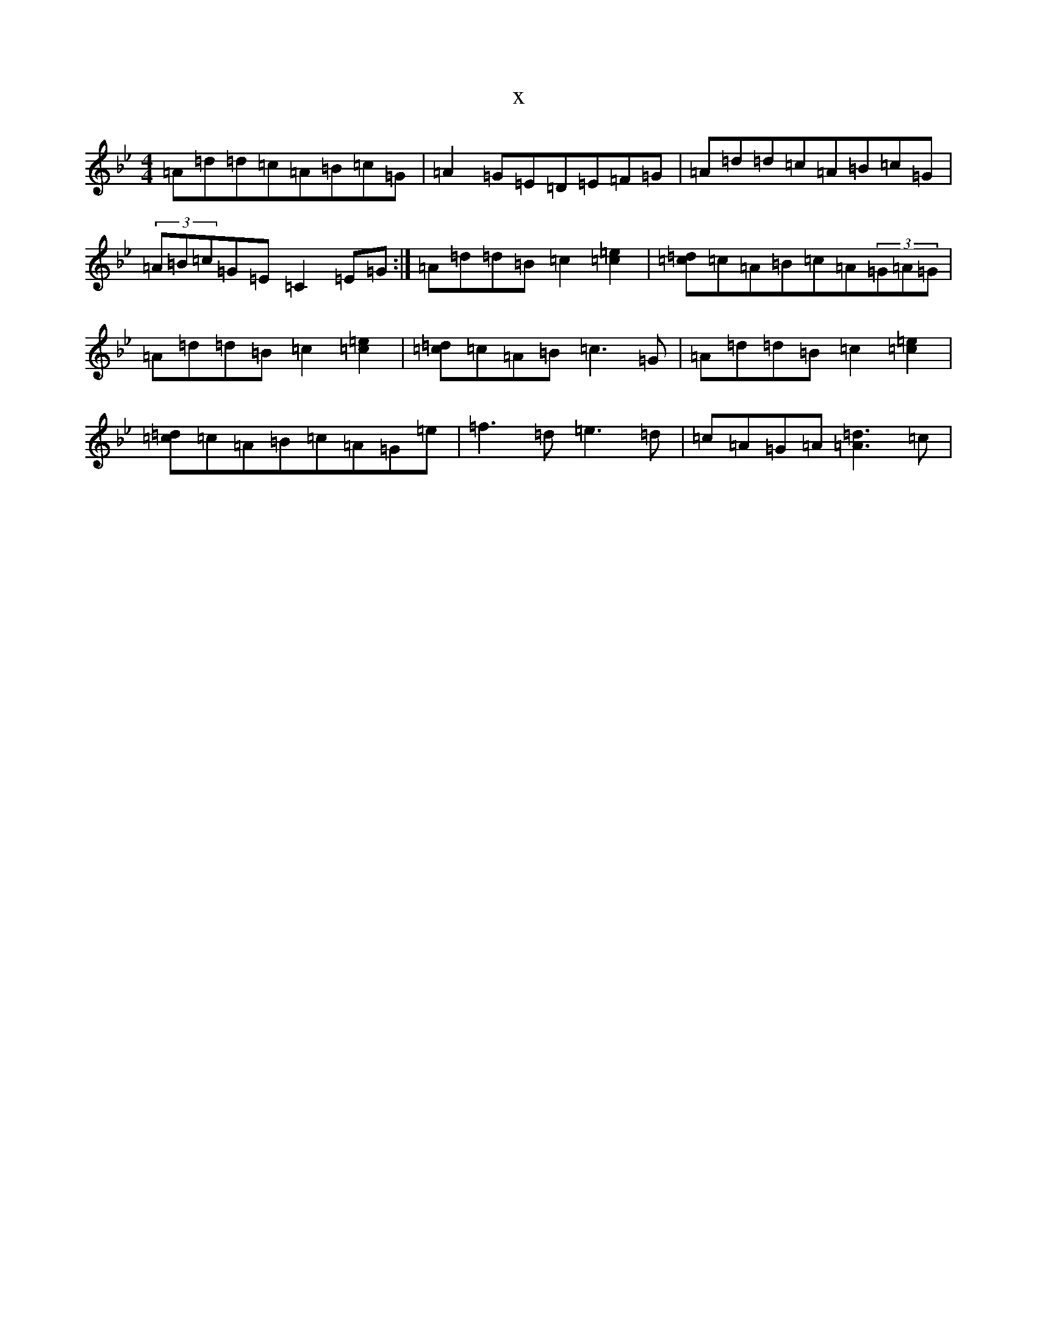 X:103
T:x
L:1/8
M:4/4
K: C Dorian
=A=d=d=c=A=B=c=G|=A2=G=E=D=E=F=G|=A=d=d=c=A=B=c=G|(3=A=B=c=G=E=C2=E=G:|=A=d=d=B=c2[=c2=e2]|[=c=d]=c=A=B=c=A(3=G=A=G|=A=d=d=B=c2[=c2=e2]|[=c=d]=c=A=B=c3=G|=A=d=d=B=c2[=c2=e2]|[=c=d]=c=A=B=c=A=G=e|=f3=d=e3=d|=c=A=G=A[=A3=d3]=c|